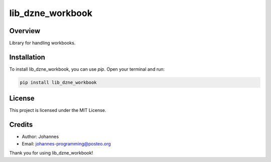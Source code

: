 =================
lib_dzne_workbook
=================

Overview
--------

Library for handling workbooks.

Installation
------------

To install lib_dzne_workbook, you can use `pip`. Open your terminal and run:

.. code-block:: bash

    pip install lib_dzne_workbook

License
-------

This project is licensed under the MIT License.

Credits
-------
- Author: Johannes
- Email: johannes-programming@posteo.org

Thank you for using lib_dzne_workbook!